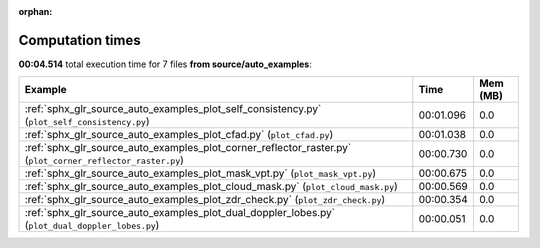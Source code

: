 
:orphan:

.. _sphx_glr_source_auto_examples_sg_execution_times:


Computation times
=================
**00:04.514** total execution time for 7 files **from source/auto_examples**:

.. container::

  .. raw:: html

    <style scoped>
    <link href="https://cdnjs.cloudflare.com/ajax/libs/twitter-bootstrap/5.3.0/css/bootstrap.min.css" rel="stylesheet" />
    <link href="https://cdn.datatables.net/1.13.6/css/dataTables.bootstrap5.min.css" rel="stylesheet" />
    </style>
    <script src="https://code.jquery.com/jquery-3.7.0.js"></script>
    <script src="https://cdn.datatables.net/1.13.6/js/jquery.dataTables.min.js"></script>
    <script src="https://cdn.datatables.net/1.13.6/js/dataTables.bootstrap5.min.js"></script>
    <script type="text/javascript" class="init">
    $(document).ready( function () {
        $('table.sg-datatable').DataTable({order: [[1, 'desc']]});
    } );
    </script>

  .. list-table::
   :header-rows: 1
   :class: table table-striped sg-datatable

   * - Example
     - Time
     - Mem (MB)
   * - :ref:`sphx_glr_source_auto_examples_plot_self_consistency.py` (``plot_self_consistency.py``)
     - 00:01.096
     - 0.0
   * - :ref:`sphx_glr_source_auto_examples_plot_cfad.py` (``plot_cfad.py``)
     - 00:01.038
     - 0.0
   * - :ref:`sphx_glr_source_auto_examples_plot_corner_reflector_raster.py` (``plot_corner_reflector_raster.py``)
     - 00:00.730
     - 0.0
   * - :ref:`sphx_glr_source_auto_examples_plot_mask_vpt.py` (``plot_mask_vpt.py``)
     - 00:00.675
     - 0.0
   * - :ref:`sphx_glr_source_auto_examples_plot_cloud_mask.py` (``plot_cloud_mask.py``)
     - 00:00.569
     - 0.0
   * - :ref:`sphx_glr_source_auto_examples_plot_zdr_check.py` (``plot_zdr_check.py``)
     - 00:00.354
     - 0.0
   * - :ref:`sphx_glr_source_auto_examples_plot_dual_doppler_lobes.py` (``plot_dual_doppler_lobes.py``)
     - 00:00.051
     - 0.0
